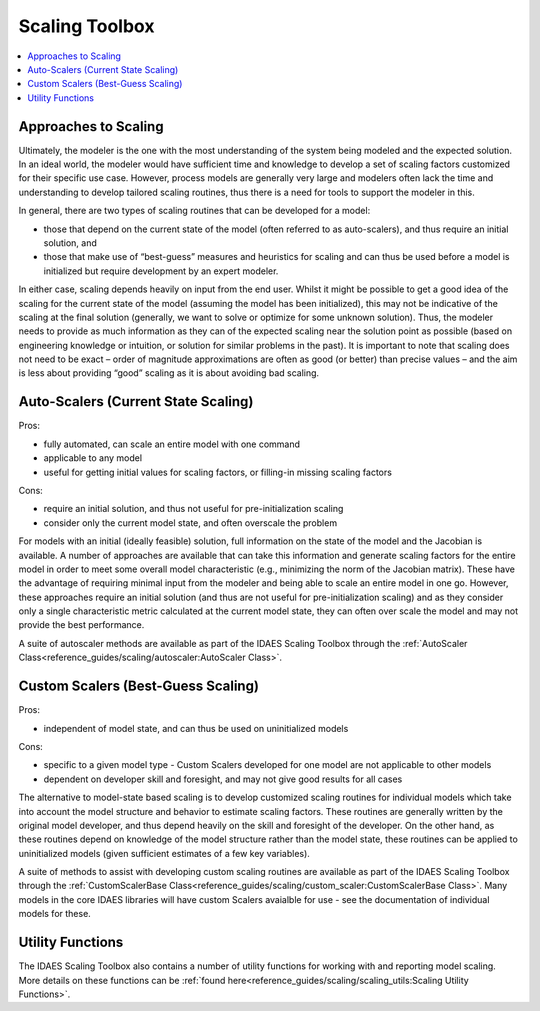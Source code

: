Scaling Toolbox
===============

.. contents:: :local:
    :depth: 1

Approaches to Scaling
---------------------

Ultimately, the modeler is the one with the most understanding of the system being modeled and the expected solution. In an ideal world, the modeler would have sufficient time and knowledge to develop a set of scaling factors customized for their specific use case. However, process models are generally very large and modelers often lack the time and understanding to develop tailored scaling routines, thus  there is a need for tools to support the modeler in this.

In general, there are two types of scaling routines that can be developed for a model:

* those that depend on the current state of the model (often referred to as auto-scalers), and thus require an initial solution, and
* those that make use of “best-guess” measures and heuristics for scaling and can thus be used before a model is initialized but require development by an expert modeler.

In either case, scaling depends heavily on input from the end user. Whilst it might be possible to get a good idea of the scaling for the current state of the model (assuming the model has been initialized), this may not be indicative of the scaling at the final solution (generally, we want to solve or optimize for some unknown solution). Thus, the modeler needs to provide as much information as they can of the expected scaling near the solution point as possible (based on engineering knowledge or intuition, or solution for similar problems in the past). It is important to note that scaling does not need to be exact – order of magnitude approximations are often as good (or better) than precise values – and the aim is less about providing “good” scaling as it is about avoiding bad scaling.

Auto-Scalers (Current State Scaling)
------------------------------------

Pros:

* fully automated, can scale an entire model with one command
* applicable to any model
* useful for getting initial values for scaling factors, or filling-in missing scaling factors

Cons:

* require an initial solution, and thus not useful for pre-initialization scaling
* consider only the current model state, and often overscale the problem

For models with an initial (ideally feasible) solution, full information on the state of the model and the Jacobian is available. A number of approaches are available that can take this information and generate scaling factors for the entire model in order to meet some overall model characteristic (e.g., minimizing the norm of the Jacobian matrix). These have the advantage of requiring minimal input from the modeler and being able to scale an entire model in one go. However, these approaches require an initial solution (and thus are not useful for pre-initialization scaling) and as they consider only a single characteristic metric calculated at the current model state, they can often over scale the model and may not provide the best performance.

A suite of autoscaler methods are available as part of the IDAES Scaling Toolbox through the :ref:`AutoScaler Class<reference_guides/scaling/autoscaler:AutoScaler Class>`.

Custom Scalers (Best-Guess Scaling)
-----------------------------------

Pros:

* independent of model state, and can thus be used on uninitialized models

Cons:

* specific to a given model type - Custom Scalers developed for one model are not applicable to other models
* dependent on developer skill and foresight, and may not give good results for all cases

The alternative to model-state based scaling is to develop customized scaling routines for individual models which take into account the model structure and behavior to estimate scaling factors. These routines are generally written by the original model developer, and thus depend heavily on the skill and foresight of the developer. On the other hand, as these routines depend on knowledge of the model structure rather than the model state, these routines can be applied to uninitialized models (given sufficient estimates of a few key variables).

A suite of methods to assist with developing custom scaling routines are available as part of the IDAES Scaling Toolbox through the :ref:`CustomScalerBase Class<reference_guides/scaling/custom_scaler:CustomScalerBase Class>`. Many models in the core IDAES libraries will have custom Scalers avaialble for use - see the documentation of individual models for these.

Utility Functions
-----------------

The IDAES Scaling Toolbox also contains a number of utility functions for working with and reporting model scaling. More details on these functions can be :ref:`found here<reference_guides/scaling/scaling_utils:Scaling Utility Functions>`.

